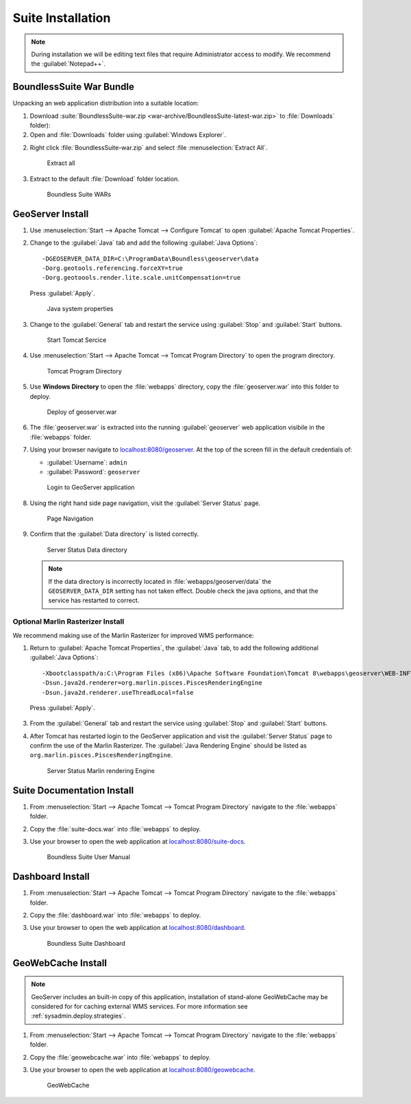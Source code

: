 .. _install.windows.tomcat.war:

Suite Installation
==================

.. note:: During installation we will be editing text files that require Administrator access to modify. We recommend the :guilabel:`Notepad++`.

BoundlessSuite War Bundle
-------------------------

Unpacking an web application distribution into a suitable location:

1. Download :suite:`BoundlessSuite-war.zip <war-archive/BoundlessSuite-latest-war.zip>` to :file:`Downloads` folder):

2. Open and :file:`Downloads` folder using :guilabel:`Windows Explorer`.

2. Right click :file:`BoundlessSuite-war.zip` and select :file :menuselection:`Extract All`.

   .. figure:: img/war_extract.png
      
      Extract all

3. Extract to the default :file:`Download` folder location.

   .. figure:: img/war_contents.png
      
      Boundless Suite WARs

GeoServer Install
-----------------

1. Use :menuselection:`Start --> Apache Tomcat --> Configure Tomcat` to open :guilabel:`Apache Tomcat Properties`.

2. Change to the :guilabel:`Java` tab and add the following :guilabel:`Java Options`::
     
     -DGEOSERVER_DATA_DIR=C:\ProgramData\Boundless\geoserver\data
     -Dorg.geotools.referencing.forceXY=true
     -Dorg.geotoools.render.lite.scale.unitCompensation=true
      
   Press :guilabel:`Apply`.

   .. figure:: img/geoserver_system_properties.png
   
      Java system properties
      
3. Change to the :guilabel:`General` tab and restart the service using :guilabel:`Stop` and :guilabel:`Start` buttons.
   
   .. figure:: img/tomcat_start.png
      
      Start Tomcat Sercice
      
4. Use :menuselection:`Start --> Apache Tomcat --> Tomcat Program Directory` to open the program directory.
   
   .. figure:: img/tomcat_program_directory.png
   
      Tomcat Program Directory

5. Use **Windows Directory** to open the :file:`webapps` directory, copy the :file:`geoserver.war` into this folder to deploy.

   .. figure:: img/geoserver_deploy.png
       
       Deploy of geoserver.war
   
6. The :file:`geoserver.war` is extracted into the running :guilabel:`geoserver` web application visibile in the :file:`webapps` folder.

7. Using your browser navigate to `localhost:8080/geoserver <http://localhost:8080/geoserver>`__. At the top of the screen fill in the default credentials of:

   * :guilabel:`Username`: ``admin``
   * :guilabel:`Password`: ``geoserver``

   .. figure:: img/geoserver_login.png
       
      Login to GeoServer application
      
8. Using the right hand side page navigation, visit the :guilabel:`Server Status` page.

   .. figure:: img/geoserver_status.png
       
      Page Navigation

9. Confirm that the :guilabel:`Data directory` is listed correctly.

   .. figure:: img/geoserver_status_page.png
      
      Server Status Data directory
      
   .. note:: If the data directory is incorrectly located in :file:`webapps/geoserver/data` the ``GEOSERVER_DATA_DIR`` setting has not taken effect. Double check the java options, and that the service has restarted to correct.
   
Optional Marlin Rasterizer Install
''''''''''''''''''''''''''''''''''

We recommend making use of the Marlin Rasterizer for improved WMS performance:

1. Return to :guilabel:`Apache Tomcat Properties`, the :guilabel:`Java` tab, to add the following additional :guilabel:`Java Options`::
     
     -Xbootclasspath/a:C:\Program Files (x86)\Apache Software Foundation\Tomcat 8\webapps\geoserver\WEB-INF\lib\marlin-0.7.3-Unsafe.jar
     -Dsun.java2d.renderer=org.marlin.pisces.PiscesRenderingEngine
     -Dsun.java2d.renderer.useThreadLocal=false
  
  Press :guilabel:`Apply`.

3. From the :guilabel:`General` tab and restart the service using :guilabel:`Stop` and :guilabel:`Start` buttons.

4. After Tomcat has restarted login to the GeoServer application and visit the :guilabel:`Server Status` page to confirm the use of the Marlin Rasterizer. The :guilabel:`Java Rendering Engine` should be listed as ``org.marlin.pisces.PiscesRenderingEngine``.

   .. figure:: img/geoserver_marlin.png
      
      Server Status Marlin rendering Engine

Suite Documentation Install
---------------------------

1. From :menuselection:`Start --> Apache Tomcat --> Tomcat Program Directory` navigate to the :file:`webapps` folder.

2. Copy the :file:`suite-docs.war` into :file:`webapps` to deploy.

3. Use your browser to open the web application at `localhost:8080/suite-docs <http://localhost:8080/suite-docs/>`__.

   .. figure:: img/suite-docs.png
      
      Boundless Suite User Manual
      
Dashboard Install
-----------------

1. From :menuselection:`Start --> Apache Tomcat --> Tomcat Program Directory` navigate to the :file:`webapps` folder.

2. Copy the :file:`dashboard.war` into :file:`webapps` to deploy.

3. Use your browser to open the web application at `localhost:8080/dashboard <http://localhost:8080/dashboard/>`__.
   
   .. figure:: /img/dashboard.png
      
      Boundless Suite Dashboard

GeoWebCache Install
-------------------

.. note:: GeoServer includes an built-in copy of this application, installation of stand-alone GeoWebCache may be considered for for caching external WMS services. For more information see :ref:`sysadmin.deploy.strategies`.

1. From :menuselection:`Start --> Apache Tomcat --> Tomcat Program Directory` navigate to the :file:`webapps` folder.

2. Copy the :file:`geowebcache.war` into :file:`webapps` to deploy.

3. Use your browser to open the web application at `localhost:8080/geowebcache <http://localhost:8080/geowebcache/>`__.

   .. figure:: /img/gwc.png
      
      GeoWebCache